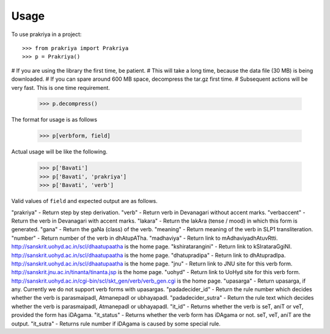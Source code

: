 =====
Usage
=====

To use prakriya in a project::

    >>> from prakriya import Prakriya
    >>> p = Prakriya()

# If you are using the library the first time, be patient.
# This will take a long time, because the data file (30 MB) is being downloaded.
# If you can spare around 600 MB space, decompress the tar.gz first time.
# Subsequent actions will be very fast. This is one time requirement.

    >>> p.decompress()

The format for usage is as follows

    >>> p[verbform, field]

Actual usage will be like the following.

    >>> p['Bavati']
    >>> p['Bavati', 'prakriya']
    >>> p['Bavati', 'verb']

Valid values of ``field`` and expected output are as follows.

"prakriya" - Return step by step derivation.
"verb" - Return verb in Devanagari without accent marks.
"verbaccent" - Return the verb in Devanagari with accent marks.
"lakara" - Return the lakAra (tense / mood) in which this form is generated.
"gana" - Return the gaNa (class) of the verb.
"meaning" - Return meaning of the verb in SLP1 transliteration.
"number" - Return number of the verb in dhAtupATha.
"madhaviya" - Return link to mAdhaviyadhAtuvRtti. http://sanskrit.uohyd.ac.in/scl/dhaatupaatha is the home page.
"kshiratarangini" - Return link to kSIrataraGgiNI. http://sanskrit.uohyd.ac.in/scl/dhaatupaatha is the home page.
"dhatupradipa" - Return link to dhAtupradIpa. http://sanskrit.uohyd.ac.in/scl/dhaatupaatha is the home page.
"jnu" - Return link to JNU site for this verb form. http://sanskrit.jnu.ac.in/tinanta/tinanta.jsp is the home page.
"uohyd" - Return link to UoHyd site for this verb form. http://sanskrit.uohyd.ac.in/cgi-bin/scl/skt_gen/verb/verb_gen.cgi is the home page.
"upasarga" - Return upasarga, if any. Currently we do not support verb forms with upasargas.
"padadecider_id" - Return the rule number which decides whether the verb is parasmaipadI, AtmanepadI or ubhayapadI.
"padadecider_sutra" - Return the rule text which decides whether the verb is parasmaipadI, AtmanepadI or ubhayapadI.
"it_id" - Returns whether the verb is seT, aniT or veT, provided the form has iDAgama.
"it_status" - Returns whether the verb form has iDAgama or not. seT, veT, aniT are the output.
"it_sutra" - Returns rule number if iDAgama is caused by some special rule.
